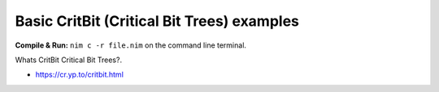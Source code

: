 Basic CritBit (Critical Bit Trees) examples
===========================================


**Compile & Run:** ``nim c -r file.nim`` on the command line terminal.


Whats CritBit Critical Bit Trees?.

* https://cr.yp.to/critbit.html
